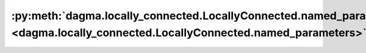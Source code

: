 :py:meth:`dagma.locally_connected.LocallyConnected.named_parameters <dagma.locally_connected.LocallyConnected.named_parameters>`
================================================================================================================================
.. _dagma.locally_connected.LocallyConnected.named_parameters:
.. py:method:: named_parameters(prefix: str = '', recurse: bool = True, remove_duplicate: bool = True) -> Iterator[Tuple[str, torch.nn.parameter.Parameter]]

   Returns an iterator over module parameters, yielding both the
   name of the parameter as well as the parameter itself.

   :param prefix: prefix to prepend to all parameter names.
   :type prefix: str
   :param recurse: if True, then yields parameters of this module
                   and all submodules. Otherwise, yields only parameters that
                   are direct members of this module.
   :type recurse: bool
   :param remove_duplicate: whether to remove the duplicated
                            parameters in the result. Defaults to True.
   :type remove_duplicate: bool, optional

   :Yields: *(str, Parameter)* -- Tuple containing the name and parameter

   Example::

       >>> # xdoctest: +SKIP("undefined vars")
       >>> for name, param in self.named_parameters():
       >>>     if name in ['bias']:
       >>>         print(param.size())


